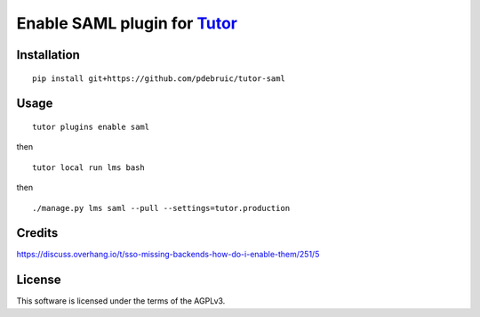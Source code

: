 Enable SAML plugin for `Tutor <https://docs.tutor.overhang.io>`__
===================================================================================

Installation
------------

::

    pip install git+https://github.com/pdebruic/tutor-saml

Usage
-----

::

    tutor plugins enable saml
    
then

::

    tutor local run lms bash

then

::  

    ./manage.py lms saml --pull --settings=tutor.production


Credits
-------

https://discuss.overhang.io/t/sso-missing-backends-how-do-i-enable-them/251/5

License
-------

This software is licensed under the terms of the AGPLv3.
